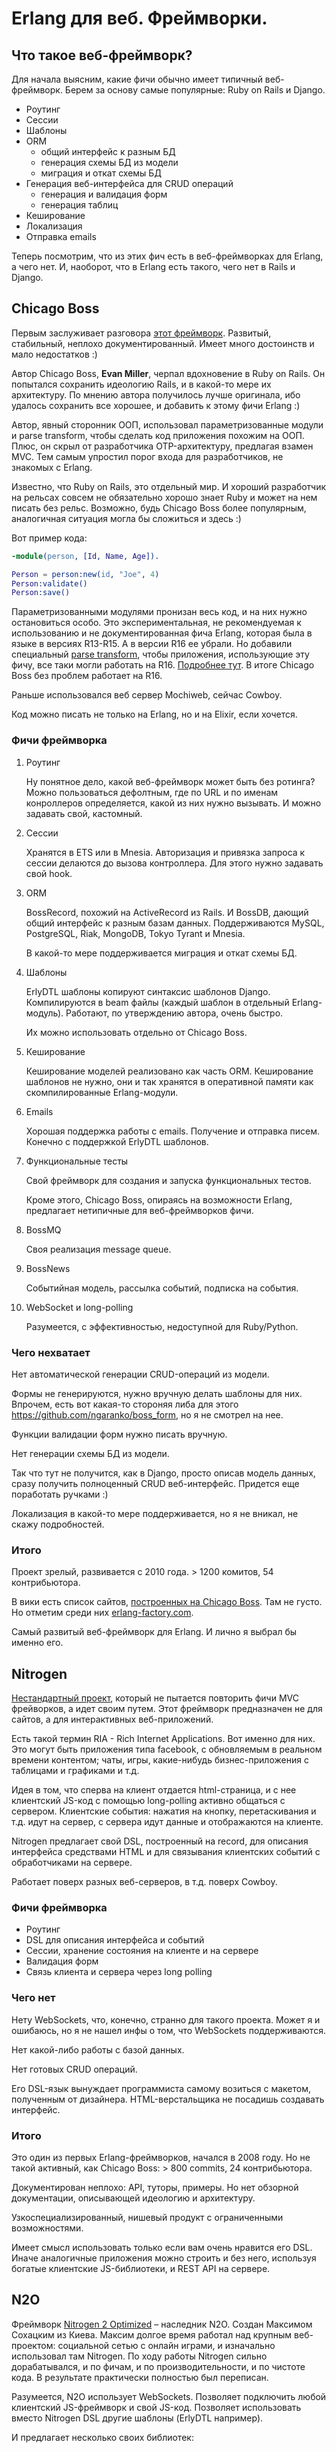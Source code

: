 #+OPTIONS: ^:{}
* Erlang для веб. Фреймворки.

** Что такое веб-фреймворк?

Для начала выясним, какие фичи обычно имеет типичный веб-фреймворк.
Берем за основу самые популярные: Ruby on Rails и Django.

- Роутинг
- Сессии
- Шаблоны
- ORM
  - общий интерфейс к разным БД
  - генерация схемы БД из модели
  - миграция и откат схемы БД
- Генерация веб-интерфейса для CRUD операций
  - генерация и валидация форм
  - генерация таблиц
- Кеширование
- Локализация
- Отправка emails

Теперь посмотрим, что из этих фич есть в веб-фреймворках для Erlang, а чего нет.
И, наоборот, что в Erlang есть такого, чего нет в Rails и Django.


** Chicago Boss

Первым заслуживает разговора [[http://www.chicagoboss.org/][этот фреймворк]].
Развитый, стабильный, неплохо документированный.
Имеет много достоинств и мало недостатков :)

Автор Chicago Boss, *Evan Miller*, черпал вдохновение в Ruby on Rails.
Он попытался сохранить идеологию Rails, и в какой-то мере их архитектуру.
По мнению автора получилось лучше оригинала, ибо удалось сохранить все хорошее,
 и добавить к этому фичи Erlang :)

Автор, явный сторонник ООП, использовал параметризованные модули и parse transform,
чтобы сделать код приложения похожим на ООП. Плюс, он скрыл от разработчика
OTP-архитектуру, предлагая взамен MVC. Тем самым упростил порог входа
для разработчиков, не знакомых с Erlang.

Известно, что Ruby on Rails, это отдельный мир. И хороший разработчик на рельсах
совсем не обязательно хорошо знает Ruby и может на нем писать без рельс. Возможно,
будь Chicago Boss более популярным, аналогичная ситуация могла бы сложиться
и здесь :)

Вот пример кода:

#+BEGIN_SRC Erlang
-module(person, [Id, Name, Age]).

Person = person:new(id, "Joe", 4)
Person:validate()
Person:save()
#+END_SRC

Параметризованными модулями пронизан весь код, и на них нужно остановиться особо.
Это экспериментальная, не рекомендуемая к использованию и не документированная фича Erlang,
которая была в языке в версиях R13-R15. А в версии R16 ее убрали.
Но добавили специальный [[https://github.com/erlang/pmod_transform][parse transform]], чтобы приложения, использующие эту фичу,
все таки могли работать на R16. [[http://www.erlang.org/news/35][Подробнее тут]].
В итоге Chicago Boss без проблем работает на R16.

Раньше использовался веб сервер Mochiweb, сейчас Cowboy.

Код можно писать не только на Erlang, но и на Elixir, если хочется.


*** Фичи фреймворка

**** Роутинг
Ну понятное дело, какой веб-фреймворк может быть без ротинга?
Можно пользоваться дефолтным, где по URL и по именам конроллеров определяется,
какой из них нужно вызывать. И можно задавать свой, кастомный.

**** Сессии
Хранятся в ETS или в Mnesia. Авторизация и привязка запроса к сессии делаются
до вызова контроллера. Для этого нужно задавать свой hook.

**** ORM
BossRecord, похожий на ActiveRecord из Rails.
И BossDB, дающий общий интерфейс к разным базам данных.
Поддерживаются MySQL, PostgreSQL, Riak, MongoDB, Tokyo Tyrant и Mnesia.

В какой-то мере поддерживается миграция и откат схемы БД.

**** Шаблоны
ErlyDTL шаблоны копируют синтаксис шаблонов Django. Компилируются в beam файлы
(каждый шаблон в отдельный Erlang-модуль). Работают, по утверждению автора, очень быстро.

Их можно использовать отдельно от Chicago Boss.

**** Кеширование
Кеширование моделей реализовано как часть ORM. Кеширование шаблонов не нужно,
они и так хранятся в оперативной памяти как скомпилированные Erlang-модули.

**** Emails
Хорошая поддержка работы с emails. Получение и отправка писем.
Конечно с поддержкой ErlyDTL шаблонов.

**** Функциональные тесты
Свой фреймворк для создания и запуска функциональных тестов.

Кроме этого, Chicago Boss, опираясь на возможности Erlang,
предлагает нетипичные для веб-фреймворков фичи.

**** BossMQ
Своя реализация message queue.

**** BossNews
Событийная модель, рассылка событий, подписка на события.

**** WebSocket и long-polling
Разумеется, с эффективностью, недоступной для Ruby/Python.


*** Чего нехватает

Нет автоматической генерации CRUD-операций из модели.

Формы не генерируются, нужно вручную делать шаблоны для них.
Впрочем, есть вот какая-то стороняя либа для этого
https://github.com/ngaranko/boss_form, но я не смотрел на нее.

Функции валидации форм нужно писать вручную.

Нет генерации схемы БД из модели.

Так что тут не получится, как в Django, просто описав модель данных, сразу получить
полноценный CRUD веб-интерфейс. Придется еще поработать ручками :)

Локализация в какой-то мере поддерживается, но я не вникал, не скажу подробностей.


*** Итого

Проект зрелый, развивается с 2010 года. > 1200 комитов, 54 контрибьютора.

В вики есть список сайтов, [[https://github.com/ChicagoBoss/ChicagoBoss/wiki/List-of-public-websites-built-with-Chicago-Boss][построенных на Chicago Boss]].
Там не густо. Но отметим среди них [[http://www.erlang-factory.com/][erlang-factory.com]].

Самый развитый веб-фреймворк для Erlang. И лично я выбрал бы именно его.


** Nitrogen

[[http://nitrogenproject.com/][Нестандартный проект]], который не пытается повторить фичи MVC фрейворков, а идет своим путем.
Этот фреймворк предназначен не для сайтов, а для интерактивных веб-приложений.

Есть такой термин RIA - Rich Internet Applications. Вот именно для них. Это могут быть
приложения типа facebook, с обновляемым в реальном времени контентом; чаты, игры,
какие-нибудь бизнес-приложения с таблицами и графиками и т.д.

Идея в том, что сперва на клиент отдается html-страница, и с нее клиентский JS-код
с помощью long-polling активно общаться с сервером. Клиентские события: нажатия на кнопку,
перетаскивания и т.д. идут на сервер, с сервера идут данные и отображаются на клиенте.

Nitrogen предлагает свой DSL, построенный на record, для описания интерфейса средствами HTML
и для связывания клиентских событий с обработчиками на сервере.

Работает поверх разных веб-серверов, в т.д. поверх Cowboy.


*** Фичи фреймворка

- Роутинг
- DSL для описания интерфейса и событий
- Сессии, хранение состояния на клиенте и на сервере
- Валидация форм
- Связь клиента и сервера через long polling


*** Чего нет

Нету WebSockets, что, конечно, странно для такого проекта. Может я и ошибаюсь, но я не нашел
инфы о том, что WebSockets поддерживаются.

Нет какой-либо работы с базой данных.

Нет готовых CRUD операций.

Его DSL-язык вынуждает программиста самому возиться с макетом, полученным от дизайнера.
HTML-верстальщика не посадишь создавать интерфейс.


*** Итого

Это один из первых Erlang-фреймворков, начался в 2008 году.
Но не такой активный, как Chicago Boss: > 800 commits, 24 контрибьютора.

Документирован неплохо: API, туторы, примеры.
Но нет обзорной документации, описывающей идеологию и архитектуру.

Узкоспециализированный, нишевый продукт с ограниченными возможностями.

Имеет смысл использовать только если вам очень нравится его DSL.
Иначе аналогичные приложения можно строить и без него,
используя богатые клиентские JS-библиотеки, и REST API на сервере.


** N2O

Фреймворк [[https://synrc.com/apps/n2o/doc/web/][Nitrogen 2 Optimized]] -- наследник N2O. Создан Максимом Сохацким из Киева.
Максим долгое время работал над крупным веб-проектом: социальной сетью с онлайн играми,
и изначально использовал там Nitrogen. По ходу работы Nitrogen сильно дорабатывался,
и по фичам, и по производительности, и по чистоте кода. В результате практически
полностью был переписан.

Разумеется, N2O использует WebSockets. Позволяет подключить любой клиентский JS-фреймворк
и свой JS-код. Позволяет использовать вместо Nitrogen DSL другие шаблоны (ErlyDTL например).

И предлагает несколько своих библиотек:

KVS -- общий интерфейс к noSQL/key-value базам данных.
Из которых сейчас поддерживаются Mnesia, RIAK и KAI.
(Реляционные базы не поддерживаются самой идеологией этой библиотеки.)

AVZ -- библиотека авторизации через Facebook, Google, Twitter, Github, Microsoft.

MQS -- библиотека для RabbitMQ.

Есть и другие.

Итого, сейчас нет причин использовать оригинальный Nitrogen, и для RIA проектов лучше брать N2O.


** Zotonic

Про [[http://zotonic.com/][Zotonic]] пару слов.

Это веб-фреймворк и CMS, но, похоже, больше CMS, нежели фреймворк.
И сравнивать его нужно скорее с Drupal или Joomla, чем с Rails :)

Ну нормальная такая CMS с обычными для такого рода продуктов фичами.
Но обещает большую скорость и стабильность.

Проект старый, с 2009 года.

Итого: не знаю, для кого это. Но раз проект живет, значит он кому-то нужен :)


** Выводы по фреймворкам

ChicagoBoss предлагает
[[https://github.com/ChicagoBoss/ChicagoBoss/wiki/Comparison-of-Erlang-Web-Frameworks][сравнительную таблицу]] фич разных фремворков. Познавательно :)

Ну так что мы имеем?

Один неплохой классический MVC фреймворк: ChicagoBoss.

Один фреймворк для RIA приложений: N2O
(использовать оригинальный Nitrogen вроде бы нет причин).

Одна кому-то нужная CMS: Zotonic.

Однако эти фреймворки не пользуются особой популярностью даже среди Erlang-программистов.
И причины тут понятны: на Erlang просто не делают таких проектов, где был бы нужен
MVC-фреймворк, CRUD, ORM и т.д. Потому, что эти проекты проще делать на Rails, Django и т.д.
Есть разработчики, есть большой опыт, есть много успешных проектов.
Erlang можно использовать в таких проектах для каких-то специфических целей,
дополняя, а не заменяя Rails/Django. Что и делается в компании, где я работаю.


** Пару слов о моих веб-проектах на Erlang

У меня есть 3 веб-проекта на Erlang, разной сложности, с разными подходами.
Не знаю, можно ли их назвать "типовыми", но как пример использовать можно.


*** проект №1

Многопользовательская онлайновая игра.

iOS клиент с постоянным TCP-соединением.
Со стороны сервера [[https://github.com/ninenines/ranch][Ranch Acceptor Pool]].
Bert-сериализация данных.

Flash-клиент. Со стороны сервера cowboy, json-сериализация.

Веб-админка, показывающая различную статистику и позволяющая управлять разными настройками.
Cowboy, ErlyDTL шаблоны, самодельная валидация форм. Работа с базой напрямую, голый SQL.

Тут можно было бы применить ChicagoBoss, а можно и не применять, админка простая.


*** проект №2

Информационный веб-ресурс. Сложная структура базы данных, сложные запросы, большей частью SELECT.
Запросов, модифицирующих базу, мало.
Однако нужна админка с полноценными CRUD операциями ко всем объектам в базе.

Админка сделана на Django/Python, схема базы (MySQL) сгенерирована из Django-модели.
Пользовательская часть: Cowboy, голые SQL запросы, хранение сессий в Memcache, XSL шаблоны.

Для такого проекта ChicagoBoss можно использовать. Но в компании уже существовало некое
свое решение на Erlang, не фреймворк, но архитектурный подход и набор библиотек. Которое
мне и предложили использовать и развивать дальше. Это решение меня в целом устраивает,
за исключением XSL шаблонов. Очень уж они корявые и многословные. Но с шаблонами я сам не работаю,
работает верстальщик, и он это умеет. Если бы с шаблонами нужно было работать мне самому,
я бы настаивал на ErlyDTL.


*** проект №3

Ну это главный проект компании: онлайн кинотеатр [[http://www.tvzavr.ru/][tvzavr.ru]].

Он сделан на Python/Django/MySQL. Сложный проект, с большой кодовой базой.
Код там может и не самый красивый, но архитектурно сделано все довольно грамотно.
Так, что сейчас есть пространство для маневра, если нужны доработки и оптимизации
производительности. А они нужны постоянно :)

Одним из важных решений было разделение контента страницы на общий, одинаковый для
всех пользователей, и индивидуальный для каждого пользователя.
Общий контент страницы рендерится питоном из шаблона, отдается пользователю,
и кешируется на уровне nginx.
Индивидуальный контент запрашивается браузером отдельно, JS-запросами к веб АПИ.

В итоге есть две системы: основной сайт и веб АПИ. Которые можно
развивать и оптимизировать независимо друг от друга. Они связаны через базу,
и через Memcache (где хранятся сессии и другие важные данные).

Веб АПИ изначально тоже было на питоне. Но сейчас где-то половина его,
наиболее нагруженная, переписана на эрланге. И я делаю следующую версию АПИ
уже целиком на эрланге.
